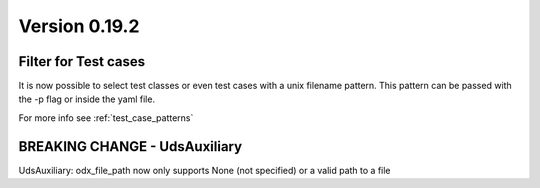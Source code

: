 Version 0.19.2
--------------

Filter for Test cases
^^^^^^^^^^^^^^^^^^^^^

It is now possible to select test classes or even test cases with a unix filename
pattern.
This pattern can be passed with the -p flag or inside the yaml file.

For more info see
:ref:`test_case_patterns`

BREAKING CHANGE - UdsAuxiliary
^^^^^^^^^^^^^^^^^^^^^^^^^^^^^^

UdsAuxiliary: odx_file_path now only supports None (not specified) or a valid path to a file

.. code:: yaml
    config:
        odx_file_path: ./valid/path/to/conf.odx
        # or
    config:
        odx_file_path: null
        # or
    config: null
